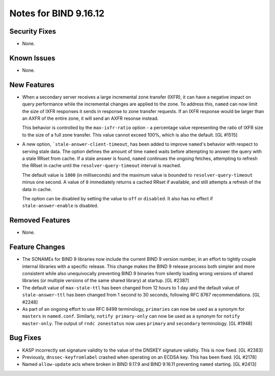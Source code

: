 .. 
   Copyright (C) Internet Systems Consortium, Inc. ("ISC")
   
   This Source Code Form is subject to the terms of the Mozilla Public
   License, v. 2.0. If a copy of the MPL was not distributed with this
   file, you can obtain one at https://mozilla.org/MPL/2.0/.
   
   See the COPYRIGHT file distributed with this work for additional
   information regarding copyright ownership.

Notes for BIND 9.16.12
----------------------

Security Fixes
~~~~~~~~~~~~~~

- None.

Known Issues
~~~~~~~~~~~~

- None.

New Features
~~~~~~~~~~~~

- When a secondary server receives a large incremental zone
  transfer (IXFR), it can have a negative impact on query
  performance while the incremental changes are applied to
  the zone. To address this, ``named`` can now
  limit the size of IXFR responses it sends in response to zone
  transfer requests. If an IXFR response would be larger than an
  AXFR of the entire zone, it will send an AXFR resonse instead.

  This behavior is controlled by the ``max-ixfr-ratio``
  option - a percentage value representing the ratio of IXFR size
  to the size of a full zone transfer. This value cannot exceed
  100%, which is also the default. [GL #1515]

- A new option, ```stale-answer-client-timeout``, has been added to
  improve ``named``'s behavior with respect to serving stale data. The option
  defines the amount of time ``named`` waits before attempting
  to answer the query with a stale RRset from cache. If a stale answer
  is found, ``named`` continues the ongoing fetches, attempting to
  refresh the RRset in cache until the ``resolver-query-timeout`` interval is
  reached.

  The default value is ``1800`` (in milliseconds) and the maximum value is
  bounded to ``resolver-query-timeout`` minus one second. A value of
  ``0`` immediately returns a cached RRset if available, and still
  attempts a refresh of the data in cache.

  The option can be disabled by setting the value to ``off`` or
  ``disabled``. It also has no effect if ``stale-answer-enable`` is
  disabled.

Removed Features
~~~~~~~~~~~~~~~~

- None.

Feature Changes
~~~~~~~~~~~~~~~

- The SONAMEs for BIND 9 libraries now include the current BIND 9
  version number, in an effort to tightly couple internal libraries with
  a specific release. This change makes the BIND 9 release process both
  simpler and more consistent while also unequivocally preventing BIND 9
  binaries from silently loading wrong versions of shared libraries (or
  multiple versions of the same shared library) at startup. [GL #2387]

- The default value of ``max-stale-ttl`` has been changed from 12 hours to 1
  day and the default value of ``stale-answer-ttl`` has been changed from 1
  second to 30 seconds, following RFC 8767 recommendations. [GL #2248]

- As part of an ongoing effort to use RFC 8499 terminology,
  ``primaries`` can now be used as a synonym for ``masters`` in
  ``named.conf``. Similarly, ``notify primary-only`` can now be used as
  a synonym for ``notify master-only``. The output of ``rndc
  zonestatus`` now uses ``primary`` and ``secondary`` terminology.
  [GL #1948]

Bug Fixes
~~~~~~~~~

- KASP incorrectly set signature validity to the value of the DNSKEY signature
  validity. This is now fixed. [GL #2383]

- Previously, ``dnssec-keyfromlabel`` crashed when operating on an ECDSA key.
  This has been fixed. [GL #2178]

- Named ``allow-update`` acls where broken in BIND 9.17.9 and BIND 9.16.11
  preventing ``named`` starting. [GL #2413]
